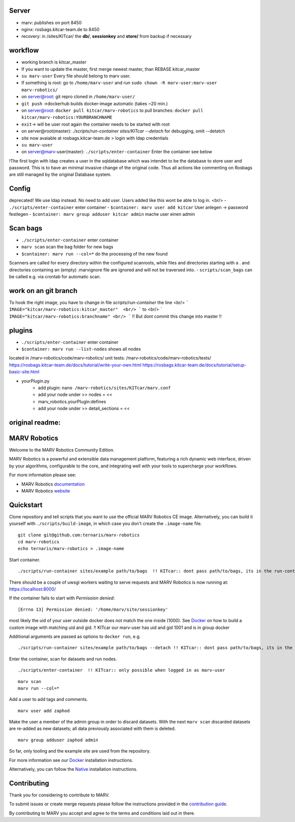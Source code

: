 
Server
=============

- marv: publishes on port 8450
- nginx: rosbags.kitcar-team.de to 8450
- recovery: in /sites/KITcar/ the **db/**, **sessionkey** and **store/** from backup if necessary 

workflow
=============
- working branch is kitcar_master
- If you want to update the master, first merge newest master, than REBASE kitcar_master

- ``su marv-user`` Every file should belong to marv user. 
- If something is root: go to ``/home/marv-user``  and run ``sudo chown -R marv-user:marv-user marv-robotics/``
- on server@root: git repro cloned in ``/home/marv-user/``
- ``git push`` ->dockerhub builds docker-image automatic (takes ~20 min.)
- on server@root: ``docker pull kitcar/marv-robotics``  to pull branches: ``docker pull kitcar/marv-robotics:YOURBRANCHNAME``

- ``exit``-> will be user root again the container needs to be started with root
- on server@root(master): `./scripts/run-container sites/KITcar --detach` for debugging, omit --detatch
- site now avaiable at rosbags.kitcar-team.de > login with ldap credentials 
- ``su marv-user``
- on server@marv-user(master): ``./scripts/enter-container`` Enter the container see below

!The first login with ldap creates a user in the sqldatabase which was intendet to be the
database to store user and password. This is to have an minimal invasive change of the original code.
Thus all actions like commenting on Rosbags are still managed by the original Database system.

Config
=============
deprecated! We use ldap instead. No need to add user. Users added like this wont be able to log in. <br/> 
- ``./scripts/enter-container``   					enter container
- ``$container: marv user add kitcar``				User anlegen -> password festlegen 
- ``$container: marv group adduser kitcar admin`` 	mache user einen admin

Scan bags
=============
- ``./scripts/enter-container``   		enter container
- ``marv scan`` 							scan the bag folder for new bags
- ``$container: marv run --col=*``  		do the processing of the new found
Scanners are called for every directory within the configured scanroots, while files and directories starting with a . and directories containing an (empty) .marvignore file are ignored and will not be traversed into.
- ``scripts/scan_bags`` can be called e.g. via crontab for automatic scan.  

work on an git branch
=============
To hook the right image, you have to change in file `scripts/run-container` the line <br/> 
```
IMAGE="kitcar/marv-robotics:kitcar_master"  <br/>
```
to  <br/>
```
IMAGE="kitcar/marv-robotics:branchname" <br/> 
```
!! But dont commit this change into master !!  


plugins
=============
- ``./scripts/enter-container``  			enter container
- ``$container: marv run --list-nodes`` 	shows all nodes

located in /marv-robotics/code/marv-robotics/  
unit tests: /marv-robotics/code/marv-robotics/tests/  
https://rosbags.kitcar-team.de/docs/tutorial/write-your-own.html  
https://rosbags.kitcar-team.de/docs/tutorial/setup-basic-site.html  

- yourPlugin.py
    * add plugin: ``nano /marv-robotics/sites/KITcar/marv.conf``
    * add your node under >> nodes = <<  
    * marv_robotics.yourPlugin:defines
    * add your node under >> detail_sections = << 



original readme:
=============
MARV Robotics
=============

Welcome to the MARV Robotics Community Edition.

MARV Robotics is a powerful and extensible data management platform,
featuring a rich dynamic web interface, driven by your algorithms,
configurable to the core, and integrating well with your tools to
supercharge your workflows.

For more information please see:

- MARV Robotics `documentation <https://ternaris.com/marv-robotics/docs/>`_
- MARV Robotics `website <https://ternaris.com/marv-robotics/>`_

Quickstart
==========

Clone repository and tell scripts that you want to use the official MARV Robotics CE image. Alternatively, you can build it yourself with ``./scripts/build-image``, in which case you don't create the ``.image-name`` file.

::

   git clone git@github.com:ternaris/marv-robotics
   cd marv-robotics
   echo ternaris/marv-robotics > .image-name

Start container.

::

  ./scripts/run-container sites/example path/to/bags  !! KITcar:: dont pass path/to/bags, its in the run-container script

There should be a couple of uwsgi workers waiting to serve requests and MARV Robotics is now running at: https://localhost:8000/

If the container fails to start with *Permission denied*::

  [Errno 13] Permission denied: '/home/marv/site/sessionkey'

most likely the uid of your user outside docker does not match the one inside (1000). See `Docker <https://ternaris.com/marv-robotics/docs/install/docker.html>`_ on how to build a custom image with matching uid and gid.
!! KITcar our marv-user has uid and gid 1001 and is in group docker

Additional arguments are passed as options to ``docker run``, e.g.

::

   ./scripts/run-container sites/example path/to/bags --detach !! KITcar:: dont pass path/to/bags, its in the run-container script

Enter the container, scan for datasets and run nodes.

::

   ./scripts/enter-container  !! KITcar:: only possible when logged in as marv-user

::

   marv scan
   marv run --col=*

Add a user to add tags and comments.

::

   marv user add zaphod

Make the user a member of the admin group in order to discard datasets. With the next ``marv scan`` discarded datasets are re-added as new datasets; all data previously associated with them is deleted.

::

   marv group adduser zaphod admin

So far, only tooling and the example site are used from the repository.

For more information see our `Docker <https://ternaris.com/marv-robotics/docs/install/docker.html>`_ installation instructions.

Alternatively, you can follow the `Native <https://ternaris.com/marv-robotics/docs/install/native.html>`_ installation instructions.

Contributing
============

Thank you for considering to contribute to MARV.

To submit issues or create merge requests please follow the
instructions provided in the `contribution guide
<./CONTRIBUTING.rst>`_.

By contributing to MARV you accept and agree to the terms and
conditions laid out in there.

